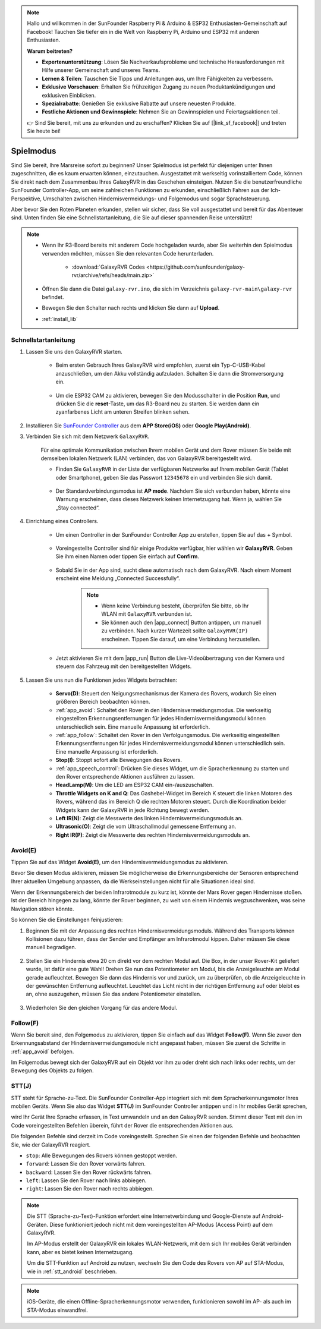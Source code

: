 .. note::

    Hallo und willkommen in der SunFounder Raspberry Pi & Arduino & ESP32 Enthusiasten-Gemeinschaft auf Facebook! Tauchen Sie tiefer ein in die Welt von Raspberry Pi, Arduino und ESP32 mit anderen Enthusiasten.

    **Warum beitreten?**

    - **Expertenunterstützung**: Lösen Sie Nachverkaufsprobleme und technische Herausforderungen mit Hilfe unserer Gemeinschaft und unseres Teams.
    - **Lernen & Teilen**: Tauschen Sie Tipps und Anleitungen aus, um Ihre Fähigkeiten zu verbessern.
    - **Exklusive Vorschauen**: Erhalten Sie frühzeitigen Zugang zu neuen Produktankündigungen und exklusiven Einblicken.
    - **Spezialrabatte**: Genießen Sie exklusive Rabatte auf unsere neuesten Produkte.
    - **Festliche Aktionen und Gewinnspiele**: Nehmen Sie an Gewinnspielen und Feiertagsaktionen teil.

    👉 Sind Sie bereit, mit uns zu erkunden und zu erschaffen? Klicken Sie auf [|link_sf_facebook|] und treten Sie heute bei!

.. _play_mode:

Spielmodus
=========================

Sind Sie bereit, Ihre Marsreise sofort zu beginnen? Unser Spielmodus ist perfekt für diejenigen unter Ihnen zugeschnitten, die es kaum erwarten können, einzutauchen. Ausgestattet mit werkseitig vorinstalliertem Code, können Sie direkt nach dem Zusammenbau Ihres GalaxyRVR in das Geschehen einsteigen. Nutzen Sie die benutzerfreundliche SunFounder Controller-App, um seine zahlreichen Funktionen zu erkunden, einschließlich Fahren aus der Ich-Perspektive, Umschalten zwischen Hindernisvermeidungs- und Folgemodus und sogar Sprachsteuerung.

.. raw:: html
    
    <video width="600" loop autoplay muted>
        <source src="_static/video/play_mode.mp4" type="video/mp4">
        Ihr Browser unterstützt das Video-Tag nicht.
    </video>

Aber bevor Sie den Roten Planeten erkunden, stellen wir sicher, dass Sie voll ausgestattet und bereit für das Abenteuer sind. Unten finden Sie eine Schnellstartanleitung, die Sie auf dieser spannenden Reise unterstützt!

.. note::

    * Wenn Ihr R3-Board bereits mit anderem Code hochgeladen wurde, aber Sie weiterhin den Spielmodus verwenden möchten, müssen Sie den relevanten Code herunterladen.

        * :download:`GalaxyRVR Codes <https://github.com/sunfounder/galaxy-rvr/archive/refs/heads/main.zip>`

    * Öffnen Sie dann die Datei ``galaxy-rvr.ino``, die sich im Verzeichnis ``galaxy-rvr-main\galaxy-rvr`` befindet.
    
    * Bewegen Sie den Schalter nach rechts und klicken Sie dann auf **Upload**.
    * :ref:`install_lib`
    
    .. image:: img/camera_upload.png
        :width: 400
        :align: center


Schnellstartanleitung
---------------------

#. Lassen Sie uns den GalaxyRVR starten.

    * Beim ersten Gebrauch Ihres GalaxyRVR wird empfohlen, zuerst ein Typ-C-USB-Kabel anzuschließen, um den Akku vollständig aufzuladen. Schalten Sie dann die Stromversorgung ein.
    
        .. raw:: html

            <video width="600" loop autoplay muted>
                <source src="_static/video/play_start.mp4" type="video/mp4">
                Ihr Browser unterstützt das Video-Tag nicht.
            </video>

    * Um die ESP32 CAM zu aktivieren, bewegen Sie den Modusschalter in die Position **Run**, und drücken Sie die **reset**-Taste, um das R3-Board neu zu starten. Sie werden dann ein zyanfarbenes Licht am unteren Streifen blinken sehen.

        .. raw:: html

            <video width="600" loop autoplay muted>
                <source src="_static/video/play_reset.mp4" type="video/mp4">
                Ihr Browser unterstützt das Video-Tag nicht.
            </video>

#. Installieren Sie `SunFounder Controller <https://docs.sunfounder.com/projects/sf-controller/en/latest/>`_ aus dem **APP Store(iOS)** oder **Google Play(Android)**.


#. Verbinden Sie sich mit dem Netzwerk ``GalaxyRVR``.

    Für eine optimale Kommunikation zwischen Ihrem mobilen Gerät und dem Rover müssen Sie beide mit demselben lokalen Netzwerk (LAN) verbinden, das von GalaxyRVR bereitgestellt wird.


    * Finden Sie ``GalaxyRVR`` in der Liste der verfügbaren Netzwerke auf Ihrem mobilen Gerät (Tablet oder Smartphone), geben Sie das Passwort ``12345678`` ein und verbinden Sie sich damit.

        .. image:: img/app/camera_lan.png

    * Der Standardverbindungsmodus ist **AP mode**. Nachdem Sie sich verbunden haben, könnte eine Warnung erscheinen, dass dieses Netzwerk keinen Internetzugang hat. Wenn ja, wählen Sie „Stay connected“.

        .. image:: img/app/camera_stay.png


#. Einrichtung eines Controllers.

    * Um einen Controller in der SunFounder Controller App zu erstellen, tippen Sie auf das **+** Symbol.

        .. image:: img/app/app1.png

    * Voreingestellte Controller sind für einige Produkte verfügbar, hier wählen wir **GalaxyRVR**. Geben Sie ihm einen Namen oder tippen Sie einfach auf **Confirm**.

        .. image:: img/app/play_preset.jpg
    
    * Sobald Sie in der App sind, sucht diese automatisch nach dem GalaxyRVR. Nach einem Moment erscheint eine Meldung „Connected Successfully“.

        .. image:: img/app/auto_connect.jpg

        .. note::

            * Wenn keine Verbindung besteht, überprüfen Sie bitte, ob Ihr WLAN mit ``GalaxyRVR`` verbunden ist.
            * Sie können auch den |app_connect| Button antippen, um manuell zu verbinden. Nach kurzer Wartezeit sollte ``GalaxyRVR(IP)`` erscheinen. Tippen Sie darauf, um eine Verbindung herzustellen.

            .. image:: img/app/camera_connect.png
                :width: 300
                :align: center


    * Jetzt aktivieren Sie mit dem |app_run| Button die Live-Videoübertragung von der Kamera und steuern das Fahrzeug mit den bereitgestellten Widgets. 

        .. image:: img/app/play_run_view.jpg

#. Lassen Sie uns nun die Funktionen jedes Widgets betrachten:

        * **Servo(D)**: Steuert den Neigungsmechanismus der Kamera des Rovers, wodurch Sie einen größeren Bereich beobachten können.

        * :ref:`app_avoid`: Schaltet den Rover in den Hindernisvermeidungsmodus. Die werkseitig eingestellten Erkennungsentfernungen für jedes Hindernisvermeidungsmodul können unterschiedlich sein. Eine manuelle Anpassung ist erforderlich.

        * :ref:`app_follow`: Schaltet den Rover in den Verfolgungsmodus. Die werkseitig eingestellten Erkennungsentfernungen für jedes Hindernisvermeidungsmodul können unterschiedlich sein. Eine manuelle Anpassung ist erforderlich.

        * **Stop(I)**: Stoppt sofort alle Bewegungen des Rovers.

        * :ref:`app_speech_control`: Drücken Sie dieses Widget, um die Spracherkennung zu starten und den Rover entsprechende Aktionen ausführen zu lassen.

        * **HeadLamp(M)**: Um die LED am ESP32 CAM ein-/auszuschalten.
        * **Throttle Widgets on K and Q**: Das Gashebel-Widget im Bereich K steuert die linken Motoren des Rovers, während das im Bereich Q die rechten Motoren steuert. Durch die Koordination beider Widgets kann der GalaxyRVR in jede Richtung bewegt werden.

        * **Left IR(N)**: Zeigt die Messwerte des linken Hindernisvermeidungsmoduls an.

        * **Ultrasonic(O)**: Zeigt die vom Ultraschallmodul gemessene Entfernung an.

        * **Right IR(P)**: Zeigt die Messwerte des rechten Hindernisvermeidungsmoduls an.

.. _app_avoid:

Avoid(E)
------------------------

Tippen Sie auf das Widget **Avoid(E)**, um den Hindernisvermeidungsmodus zu aktivieren.

Bevor Sie diesen Modus aktivieren, müssen Sie möglicherweise die Erkennungsbereiche der Sensoren entsprechend Ihrer aktuellen Umgebung anpassen, da die Werkseinstellungen nicht für alle Situationen ideal sind.

Wenn der Erkennungsbereich der beiden Infrarotmodule zu kurz ist, könnte der Mars Rover gegen Hindernisse stoßen. Ist der Bereich hingegen zu lang, könnte der Rover beginnen, zu weit von einem Hindernis wegzuschwenken, was seine Navigation stören könnte.

So können Sie die Einstellungen feinjustieren:

#. Beginnen Sie mit der Anpassung des rechten Hindernisvermeidungsmoduls. Während des Transports können Kollisionen dazu führen, dass der Sender und Empfänger am Infrarotmodul kippen. Daher müssen Sie diese manuell begradigen.

    .. raw:: html

        <video width="600" loop autoplay muted>
            <source src="_static/video/ir_adjust1.mp4" type="video/mp4">
            Ihr Browser unterstützt das Video-Tag nicht.
        </video>

#. Stellen Sie ein Hindernis etwa 20 cm direkt vor dem rechten Modul auf. Die Box, in der unser Rover-Kit geliefert wurde, ist dafür eine gute Wahl! Drehen Sie nun das Potentiometer am Modul, bis die Anzeigeleuchte am Modul gerade aufleuchtet. Bewegen Sie dann das Hindernis vor und zurück, um zu überprüfen, ob die Anzeigeleuchte in der gewünschten Entfernung aufleuchtet. Leuchtet das Licht nicht in der richtigen Entfernung auf oder bleibt es an, ohne auszugehen, müssen Sie das andere Potentiometer einstellen.

    .. raw:: html

        <video width="600" loop autoplay muted>
            <source src="_static/video/ir_adjust2.mp4" type="video/mp4">
            Ihr Browser unterstützt das Video-Tag nicht.
        </video>


#. Wiederholen Sie den gleichen Vorgang für das andere Modul.


.. _app_follow:

Follow(F)
------------

Wenn Sie bereit sind, den Folgemodus zu aktivieren, tippen Sie einfach auf das Widget **Follow(F)**. Wenn Sie zuvor den Erkennungsabstand der Hindernisvermeidungsmodule nicht angepasst haben, müssen Sie zuerst die Schritte in :ref:`app_avoid` befolgen.

Im Folgemodus bewegt sich der GalaxyRVR auf ein Objekt vor ihm zu oder dreht sich nach links oder rechts, um der Bewegung des Objekts zu folgen.


.. _app_speech_control:

STT(J)
-------------------


STT steht für Sprache-zu-Text. Die SunFounder Controller-App integriert sich mit dem Spracherkennungsmotor Ihres mobilen Geräts. Wenn Sie also das Widget **STT(J)** im SunFounder Controller antippen und in Ihr mobiles Gerät sprechen,

wird Ihr Gerät Ihre Sprache erfassen, in Text umwandeln und an den GalaxyRVR senden. Stimmt dieser Text mit den im Code voreingestellten Befehlen überein, führt der Rover die entsprechenden Aktionen aus.

Die folgenden Befehle sind derzeit im Code voreingestellt. Sprechen Sie einen der folgenden Befehle und beobachten Sie, wie der GalaxyRVR reagiert.

.. image:: img/app/play_speech.png
    :width: 600

* ``stop``: Alle Bewegungen des Rovers können gestoppt werden.
* ``forward``: Lassen Sie den Rover vorwärts fahren.
* ``backward``: Lassen Sie den Rover rückwärts fahren.
* ``left``: Lassen Sie den Rover nach links abbiegen.
* ``right``: Lassen Sie den Rover nach rechts abbiegen.


.. note::

    Die STT (Sprache-zu-Text)-Funktion erfordert eine Internetverbindung und Google-Dienste auf Android-Geräten. Diese funktioniert jedoch nicht mit dem voreingestellten AP-Modus (Access Point) auf dem GalaxyRVR.
    
    Im AP-Modus erstellt der GalaxyRVR ein lokales WLAN-Netzwerk, mit dem sich Ihr mobiles Gerät verbinden kann, aber es bietet keinen Internetzugang.
    
    Um die STT-Funktion auf Android zu nutzen, wechseln Sie den Code des Rovers von AP auf STA-Modus, wie in :ref:`stt_android` beschrieben.

.. note::

    iOS-Geräte, die einen Offline-Spracherkennungsmotor verwenden, funktionieren sowohl im AP- als auch im STA-Modus einwandfrei.
    